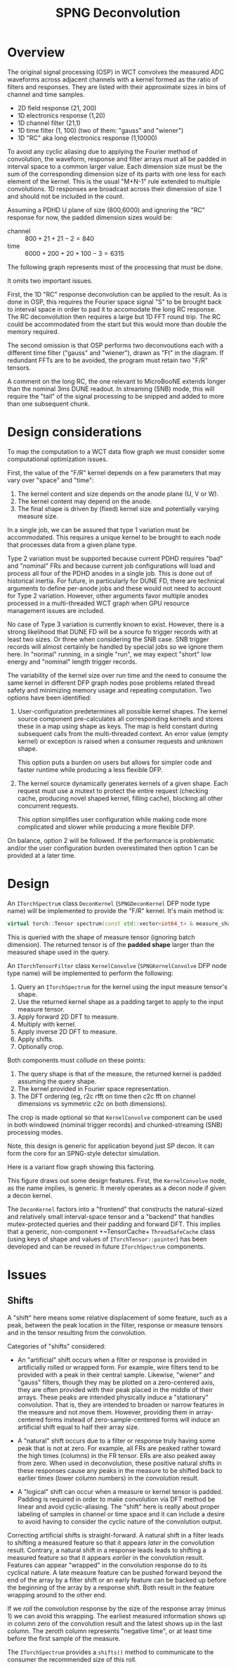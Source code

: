 #+title: SPNG Deconvolution

* Overview

The original signal processing (OSP) in WCT convolves the measured ADC waveforms
across adjacent channels with a kernel formed as the ratio of filters and
responses.  They are listed with their approximate sizes in bins of channel and
time samples.

- 2D field response (21, 200)
- 1D electronics response (1,20)
- 1D channel filter (21,1)
- 1D time filter (1, 100)  (two of them: "gauss" and "wiener")
- 1D "RC" aka long electronics response (1,10000)

To avoid any cyclic aliasing due to applying the Fourier method of convolution,
the waveform, response and filter arrays must all be padded in interval space to
a common larger value.  Each dimension size must be the sum of the corresponding
dimension size of its parts with one less for each element of the kernel.  This
is the usual "M+N-1" rule extended to multiple convolutions.  1D responses are
broadcast across their dimension of size 1 and should not be included in the
count.

Assuming a PDHD U plane of size (800,6000) and ignoring the "RC" response for
now, the padded dimension sizes would be:

- channel :: $800 + 21 + 21- 2 = 840$
- time :: $6000 + 200 + 20 + 100 - 3 = 6315$

The following graph represents most of the processing that must be done.

[[file:decon-flow.png]] 

It omits two important issues.

First, the 1D "RC" response deconvolution can be applied to the result.  As is
done in OSP, this requires the Fourier space signal "S" to be brought back to
interval space in order to pad it to accomodate the long RC response.  The RC
deconvolution then requires a large but 1D FFT round trip.  The RC could be
accommodated from the start but this would more than double the memory required.

The second omission is that OSP performs two deconvoutions each with a different
time filter ("gauss" and "wiener"), drawn as "Ft" in the diagram.  If redundant
FFTs are to be avoided, the program must retain two "F/R" tensors.

A comment on the long RC, the one relevant to MicroBooNE extends longer than the
nominal 3ms DUNE readout.  In streaming (SNB) mode, this will require the "tail"
of the signal processing to be snipped and added to more than one subsequent
chunk.

* Design considerations 

To map the computation to a WCT data flow graph we must consider some computational optimization issues.

First, the value of the "F/R" kernel depends on a few parameters that may vary over "space" and "time":

1. The kernel content and size depends on the anode plane (U, V or W).
2. The kernel content may depend on the anode.
3. The final shape is driven by (fixed) kernel size and potentially varying measure size.


In a single job, we can be assured that type 1 variation must be accommodated.
This requires a unique kernel to be brought to each node that processes data
from a given plane type.

Type 2 variation must be supported because current PDHD requires "bad" and
"nominal" FRs and because current job configurations will load and process all
four of the PDHD anodes in a single job.  This is done out of historical
inertia.  For future, in particularly for DUNE FD, there are technical arguments
to define per-anode jobs and these would not need to account for Type 2
variation.  However, other arguments favor multiple anodes processed in a
multi-threaded WCT graph when GPU resource management issues are included.

No case of Type 3 variation is currently known to exist.  However, there is a
strong likelihood that DUNE FD will be a source fo trigger records with at least
two sizes.  Or three when considering the SNB case.  SNB trigger records will
almost certainly be handled by special jobs so we ignore them here.  In "normal"
running, in a single "run", we may expect "short" low energy and "nominal"
length trigger records.

The variability of the kernel size over run time and the need to consume the
same kernel in different DFP graph nodes pose problems related thread safety and
minimizing memory usage and repeating computation.  Two options have been
identified:

1. User-configuration predetermines all possible kernel shapes.  The kernel
   source component pre-calculates all corresponding kernels and stores these in
   a map using shape as keys.  The map is held constant during subsequent calls
   from the multi-threaded context.  An error value (empty kernel) or exception
   is raised when a consumer requests and unknown shape.

   This option puts a burden on users but allows for simpler code and faster
   runtime while producing a less flexible DFP. 

2. The kernel source dynamically generates kernels of a given shape.  Each
   request must use a mutext to protect the entire request (checking cache,
   producing novel shaped kernel, filling cache), blocking all other concurrent
   requests.

   This option simplifies user configuration while making code more complicated
   and slower while producing a more flexible DFP.

On balance, option 2 will be followed.  If the performance is problematic and/or
the user configuration burden overestimated then option 1 can be provided at a
later time.

* Design

An ~ITorchSpectrum~ class ~DeconKernel~ (~SPNGDeconKernel~ DFP node type name) will be
implemented to provide the "F/R" kernel.  It's main method is:

#+begin_src cpp
    virtual torch::Tensor spectrum(const std::vector<int64_t> & measure_shape);
#+end_src

This is queried with the shape of measure tensor (ignoring batch dimension).
The returned tensor is of the *padded shape* larger than the measured shape used
in the query.

An ~ITorchTensorFilter~ class ~KernelConvolve~ (~SPNGKernelConvolve~ DFP node type
name) will be implemented to perform the following:

1. Query an ~ITorchSpectrum~ for the kernel using the input measure tensor's shape.
2. Use the returned kernel shape as a padding target to apply to the input measure tensor.
3. Apply forward 2D DFT to measure.
4. Multiply with kernel.
5. Apply inverse 2D DFT to measure.
6. Apply shifts.
7. Optionally crop.


Both components must collude on these points:

1. The query shape is that of the measure, the returned kernel is padded assuming the query shape.
2. The kernel provided in Fourier space representation.
3. The DFT ordering (eg, r2c rfft on time then c2c fft on channel dimensions vs symmetric c2c on both dimensions).


The crop is made optional so that ~KernelConvolve~ component can be used in both
windowed (nominal trigger records) and chunked-streaming (SNB) processing modes.

Note, this design is generic for application beyond just SP decon.  It can form
the core for an SPNG-style detector simulation.

Here is a variant flow graph showing this factoring.

[[file:decon-components.png]]

This figure draws out some design features.  First, the ~KernelConvolve~ node, as
the name implies, is generic.  It merely operates as a decon node if given a
decon kernel.

The ~DeconKernel~ factors into a "frontend" that constructs the natural-sized and
relatively small interval-space tensor and a "backend" that handles
mutex-protected queries and their padding and forward DFT.  This implies that a
generic, non-component +~TensorCache+ ~ThreadSafeCache~ class (using keys of shape
and values of ~ITorchTensor::pointer~) has been developed and can be reused in
future ~ITorchSpectrum~ components.


* Issues

** Shifts

A "shift" here means some relative displacement of some feature, such as a peak,
between the peak location in the filter, response or measure tensors and in the
tensor resulting from the convolution.

Categories of "shifts" considered:

- An "artificial" shift occurs when a filter or response is provided in
  artificially rolled or wrapped form.  For example, wire filters tend to be
  provided with a peak in their central sample.  Likewise, "wiener" and "gauss"
  filters, though they may be plotted on a zero-centered axis, they are often
  provided with their peak placed in the middle of their arrays.  These peaks
  are intended physically induce a "stationary" convolution.  That is, they are
  intended to broaden or narrow features in the measure and not move them.
  However, providing them in array-centered forms instead of
  zero-sample-centered forms will induce an artificial shift equal to half their
  array size.

- A "natural" shift occurs due to a filter or response truly having some peak
  that is not at zero.  For example, all FRs are peaked rather toward the high
  times (columns) in the FR tensor.  ERs are also peaked away from zero.  When
  used in deconvolution, these positive natural shifts in these responses cause
  any peaks in the measure to be shifted back to earlier times (lower column
  numbers) in the convolution result.

- A "logical" shift can occur when a measure or kernel tensor is padded.
  Padding is required in order to make convolution via DFT method be linear and
  avoid cyclic-aliasing.  The "shift" here is really about proper labeling of
  samples in channel or time space and it can include a desire to avoid having
  to consider the cyclic nature of the convolution output.

Correcting artificial shifts is straight-forward.  A natural shift in a filter
leads to shifting a measured feature so that it appears /later/ in the convolution
result.  Contrary, a natural shift in a response leads leads to shifting a
measured feature so that it appears /earlier/ in the convolution result.  Features
can appear "wrapped" in the convolution response do to its cyclical nature.  A
late measure feature can be pushed forward beyond the end of the array by a
filter shift or an early feature can be backed up before the beginning of the
array by a response shift.  Both result in the feature wrapping around to the
other end.

If we /roll/ the convolution response by the size of the response array (minus 1)
we can avoid this wrapping.  The earliest measured information shows up in
column zero of the convolution result and the latest shows up in the last
column.  The zeroth column represents "negative time", or at least time before
the first sample of the measure.

The ~ITorchSpectrum~ provides a ~shifts()~ method to communicate to the consumer the
recommended size of this roll.



